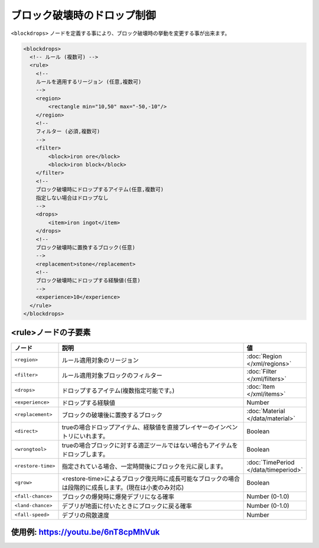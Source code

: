 ブロック破壊時のドロップ制御
============================

``<blockdrops>`` ノードを定義する事により、ブロック破壊時の挙動を変更する事が出来ます。

.. code-block:: xml

   <blockdrops>
     <!-- ルール (複数可) -->
     <rule>
       <!--
       ルールを適用するリージョン (任意,複数可)
       -->
       <region>
           <rectangle min="10,50" max="-50,-10"/>
       </region>
       <!--
       フィルター (必須,複数可)
       -->
       <filter>
           <block>iron ore</block>
           <block>iron block</block>
       </filter>
       <!--
       ブロック破壊時にドロップするアイテム(任意,複数可)
       指定しない場合はドロップなし
       -->
       <drops>
           <item>iron ingot</item>
       </drops>
       <!--
       ブロック破壊時に置換するブロック(任意)
       -->
       <replacement>stone</replacement>
       <!--
       ブロック破壊時にドロップする経験値(任意)
       -->
       <experience>10</experience>
     </rule>
   </blockdrops>

<rule>ノードの子要素
^^^^^^^^^^^^^^^^^^^^

.. csv-table::
   :header: ノード, 説明, 値
   :widths: 10,80,10

   ``<region>``, ルール適用対象のリージョン, :doc:`Region </xml/regions>`
   ``<filter>``, ルール適用対象ブロックのフィルター, :doc:`Filter </xml/filters>`
   ``<drops>``, ドロップするアイテム(複数指定可能です。), :doc:`Item </xml/items>`
   ``<experience>``, ドロップする経験値, Number
   ``<replacement>``, ブロックの破壊後に置換するブロック, :doc:`Material </data/material>`
   ``<direct>``, trueの場合ドロップアイテム、経験値を直接プレイヤーのインベントリにいれます。, Boolean
   ``<wrongtool>``, trueの場合ブロックに対する適正ツールではない場合もアイテムをドロップします。, Boolean
   ``<restore-time>``, 指定されている場合、一定時間後にブロックを元に戻します。, :doc:`TimePeriod </data/timeperiod>`
   ``<grow>``, <restore-time>によるブロック復元時に成長可能なブロックの場合は段階的に成長します。(現在は小麦のみ対応), Boolean
   ``<fall-chance>``, ブロックの爆発時に爆発デブリになる確率, Number (0-1.0)
   ``<land-chance>``, デブリが地面に付いたときにブロックに戻る確率, Number (0-1.0)
   ``<fall-speed>``, デブリの飛散速度, Number


使用例: https://youtu.be/6nT8cpMhVuk
^^^^^^^^^^^^^^^^^^^^^^^^^^^^^^^^^^^^
